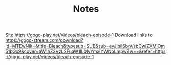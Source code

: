 #+TITLE: Notes

Site https://gogo-play.net/videos/bleach-episode-1
Download links to https://gogo-stream.com/download?id=MTEwNjk=&title=Bleach&typesub=SUB&sub=eyJlbiI6bnVsbCwiZXMiOm51bGx9&cover=aW1hZ2VzL2FuaW1lL0IvYmxlYWNoLmpwZw==&refer=https://gogo-play.net/videos/bleach-episode-1
